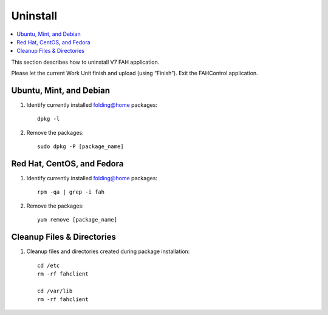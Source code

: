 =========
Uninstall
=========

.. contents::
   :local:

This section describes how to uninstall V7 FAH application.

Please let the current Work Unit finish and upload (using “Finish”). Exit the FAHControl application.


Ubuntu, Mint, and Debian
------------------------


#. Identify currently installed folding@home packages::

	dpkg -l

#. Remove the packages::

	 sudo dpkg -P [package_name]



Red Hat, CentOS, and Fedora
---------------------------

#. Identify currently installed folding@home packages::

	rpm -qa | grep -i fah

#. Remove the packages::

	yum remove [package_name]


Cleanup Files & Directories
---------------------------

#. Cleanup files and directories created during package installation::

	cd /etc
	rm -rf fahclient

	cd /var/lib
	rm -rf fahclient
